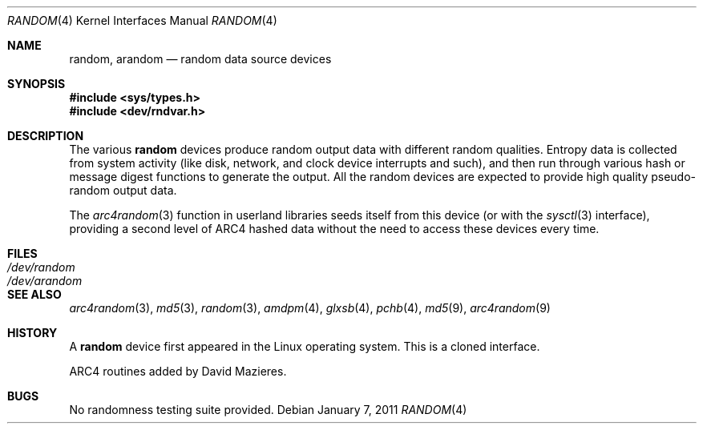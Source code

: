 .\"	$OpenBSD: src/share/man/man4/random.4,v 1.27 2011/01/09 00:06:50 deraadt Exp $
.\"
.\" Copyright (c) 1996, 1997 Michael Shalayeff
.\"
.\" Redistribution and use in source and binary forms, with or without
.\" modification, are permitted provided that the following conditions
.\" are met:
.\" 1. Redistributions of source code must retain the above copyright
.\"    notice, this list of conditions and the following disclaimer.
.\" 2. Redistributions in binary form must reproduce the above copyright
.\"    notice, this list of conditions and the following disclaimer in the
.\"    documentation and/or other materials provided with the distribution.
.\"
.\" THIS SOFTWARE IS PROVIDED BY THE REGENTS AND CONTRIBUTORS ``AS IS'' AND
.\" ANY EXPRESS OR IMPLIED WARRANTIES, INCLUDING, BUT NOT LIMITED TO, THE
.\" IMPLIED WARRANTIES OF MERCHANTABILITY AND FITNESS FOR A PARTICULAR PURPOSE
.\" ARE DISCLAIMED.  IN NO EVENT SHALL THE REGENTS OR CONTRIBUTORS BE LIABLE
.\" FOR ANY DIRECT, INDIRECT, INCIDENTAL, SPECIAL, EXEMPLARY, OR CONSEQUENTIAL
.\" DAMAGES (INCLUDING, BUT NOT LIMITED TO, PROCUREMENT OF SUBSTITUTE GOODS
.\" OR SERVICES; LOSS OF USE, DATA, OR PROFITS; OR BUSINESS INTERRUPTION)
.\" HOWEVER CAUSED AND ON ANY THEORY OF LIABILITY, WHETHER IN CONTRACT, STRICT
.\" LIABILITY, OR TORT (INCLUDING NEGLIGENCE OR OTHERWISE) ARISING IN ANY WAY
.\" OUT OF THE USE OF THIS SOFTWARE, EVEN IF ADVISED OF THE POSSIBILITY OF
.\" SUCH DAMAGE.
.\"
.Dd $Mdocdate: January 7 2011 $
.Dt RANDOM 4
.Os
.Sh NAME
.Nm random ,
.Nm arandom
.Nd random data source devices
.Sh SYNOPSIS
.Fd #include <sys/types.h>
.Fd #include <dev/rndvar.h>
.Sh DESCRIPTION
The various
.Nm
devices produce random output data with different random qualities.
Entropy data is collected from system activity (like disk, network,
and clock device interrupts and such), and then run through various
hash or message digest functions to generate the output.
All the random devices are expected to provide high quality
pseudo-random output data.
.Pp
The
.Xr arc4random 3
function in userland libraries seeds itself from this device (or with
the
.Xr sysctl 3
interface),
providing a second level of ARC4 hashed data without the need to access
these devices every time.
.Sh FILES
.Bl -tag -width /dev/arandom -compact
.It Pa /dev/random
.It Pa /dev/arandom
.El
.Sh SEE ALSO
.Xr arc4random 3 ,
.Xr md5 3 ,
.Xr random 3 ,
.Xr amdpm 4 ,
.Xr glxsb 4 ,
.Xr pchb 4 ,
.Xr md5 9 ,
.Xr arc4random 9
.Sh HISTORY
A
.Nm
device first appeared in the Linux operating system.
This is a cloned interface.
.Pp
ARC4 routines added by David Mazieres.
.Sh BUGS
No randomness testing suite provided.
